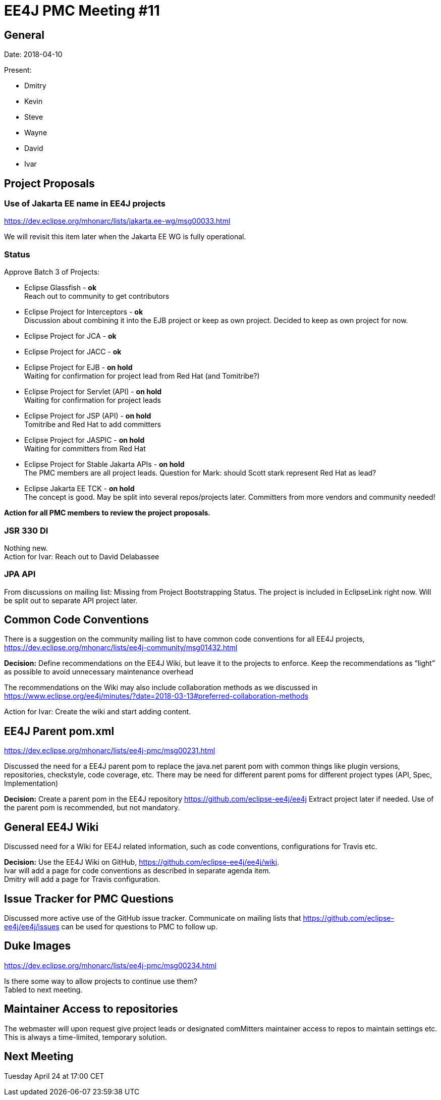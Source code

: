 = EE4J PMC Meeting #11

== General

Date: 2018-04-10

Present:

* Dmitry
* Kevin
* Steve
* Wayne
* David
* Ivar

== Project Proposals

=== Use of Jakarta EE name in EE4J projects

https://dev.eclipse.org/mhonarc/lists/jakarta.ee-wg/msg00033.html

We will revisit this item later when the Jakarta EE WG is fully operational.

=== Status

Approve Batch 3 of Projects:

* Eclipse Glassfish - *ok* +
Reach out to community to get contributors

* Eclipse Project for Interceptors - *ok* +
Discussion about combining it into the EJB project or keep as own project.
Decided to keep as own project for now.

* Eclipse Project for JCA - *ok*
* Eclipse Project for JACC - *ok*

* Eclipse Project for EJB - *on hold* +
Waiting for confirmation for project lead from Red Hat (and Tomitribe?)


* Eclipse Project for Servlet (API) - *on hold* +
Waiting for confirmation for project leads

* Eclipse Project for JSP (API) - *on hold* +
Tomitribe and Red Hat to add committers

* Eclipse Project for JASPIC - *on hold* +
Waiting for committers from Red Hat

* Eclipse Project for Stable Jakarta APIs - *on hold* +
The PMC members are all project leads.
Question for Mark: should Scott stark represent Red Hat as lead?

* Eclipse Jakarta EE TCK - *on hold* +
The concept is good.
May be split into several repos/projects later.
Committers from more vendors and community needed!

*Action for all PMC members to review the project proposals.*

=== JSR 330 DI

Nothing new. +
Action for Ivar: Reach out to David Delabassee

=== JPA API

From discussions on mailing list: Missing from Project Bootstrapping Status.
The project is included in EclipseLink right now.
Will be split out to separate API project later.

== Common Code Conventions

There is a suggestion on the community mailing list to have common code conventions for all EE4J projects,
https://dev.eclipse.org/mhonarc/lists/ee4j-community/msg01432.html

*Decision:*
Define recommendations on the EE4J Wiki, but leave it to the projects to enforce.
Keep the recommendations as “light” as possible to avoid unnecessary maintenance overhead

The recommendations on the Wiki may also include collaboration methods as we discussed in
https://www.eclipse.org/ee4j/minutes/?date=2018-03-13#preferred-collaboration-methods

Action for Ivar: Create the wiki and start adding content.

== EE4J Parent pom.xml

https://dev.eclipse.org/mhonarc/lists/ee4j-pmc/msg00231.html

Discussed the need for a EE4J parent pom to replace the java.net parent pom with common things like plugin versions,
repositories, checkstyle, code coverage, etc.
There may be need for different parent poms for different project types (API, Spec, Implementation)

*Decision:*
Create a parent pom in the EE4J repository https://github.com/eclipse-ee4j/ee4j
Extract project later if needed.
Use of the parent pom is recommended, but not mandatory.

== General EE4J Wiki

Discussed need for a Wiki for EE4J related information, such as code conventions, configurations for Travis etc.

*Decision:*
Use the EE4J Wiki on GitHub, https://github.com/eclipse-ee4j/ee4j/wiki. +
Ivar will add a page for code conventions as described in separate agenda item. +
Dmitry will add a page for Travis configuration.

== Issue Tracker for PMC Questions

Discussed more active use of the GitHub issue tracker.
Communicate on mailing lists that https://github.com/eclipse-ee4j/ee4j/issues can be used for questions to PMC to follow up.

== Duke Images

https://dev.eclipse.org/mhonarc/lists/ee4j-pmc/msg00234.html

Is there some way to allow projects to continue use them? +
Tabled to next meeting.

== Maintainer Access to repositories

The webmaster will upon request give project leads or designated comMitters maintainer access to repos to maintain settings etc.
This is always a time-limited, temporary solution.

== Next Meeting

Tuesday April 24 at 17:00 CET